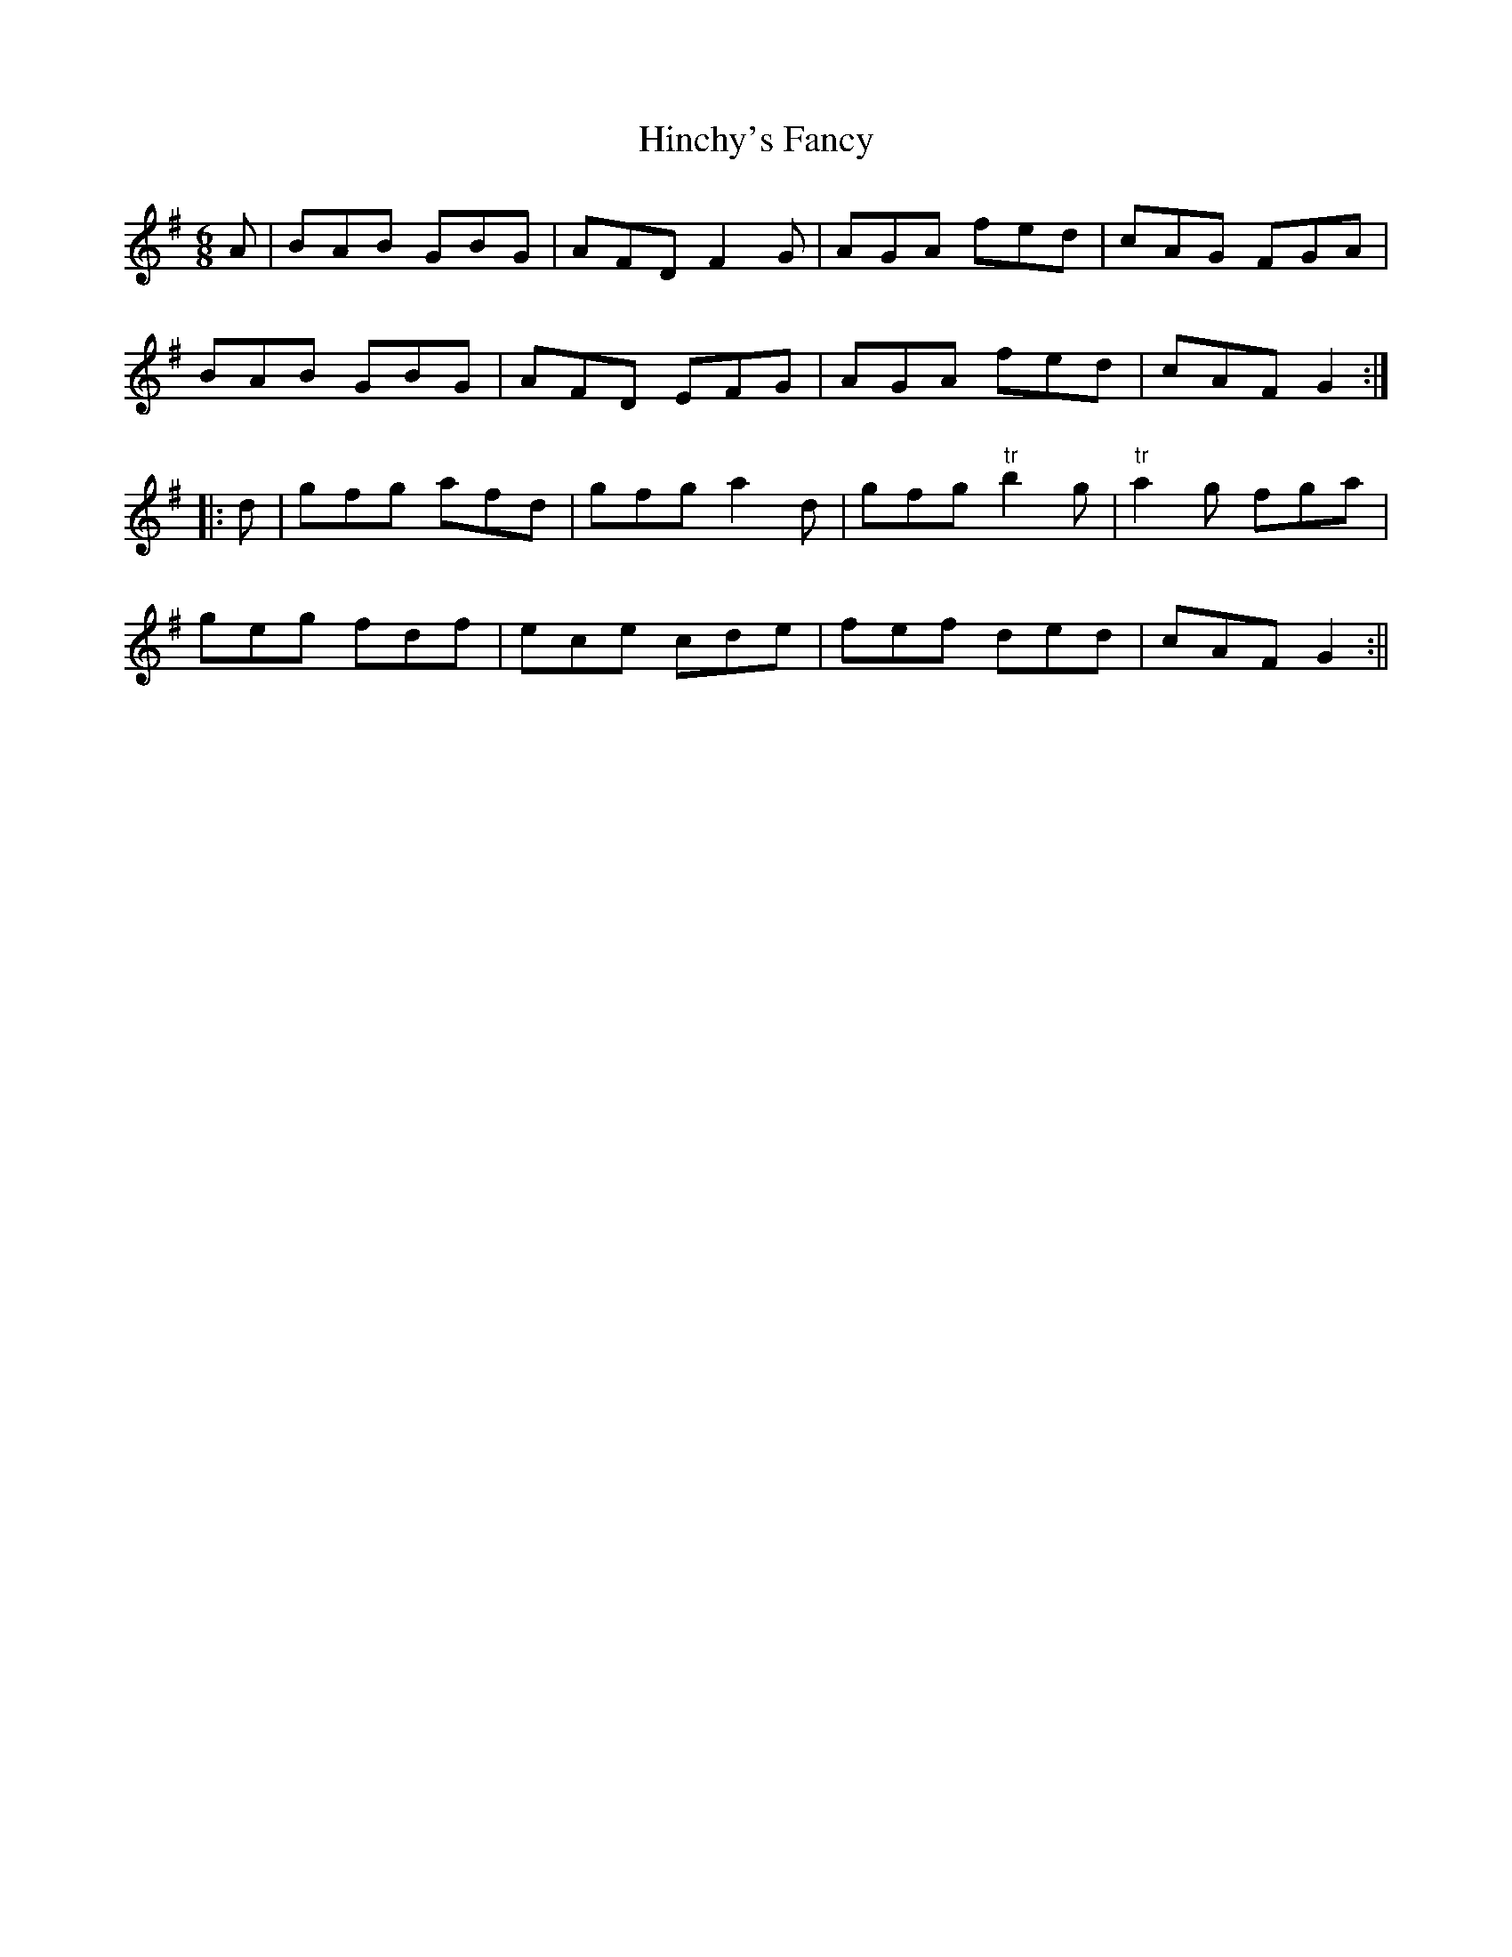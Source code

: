 X:181
T:Hinchy's Fancy
M:6/8
L:1/8
S:Capt. F. O'Neill
K:G
A|BAB GBG|AFD F2 G|AGA fed|cAG FGA|
BAB GBG|AFD EFG|AGA fed|cAF G2:|
|:d|gfg afd|gfg a2 d|gfg "tr"b2 g|"tr"a2 g fga|
geg fdf|ece cde|fef ded|cAF G2:||
%
% The above jig named after a blind fiddler of East Clare two
% generations ago, is a better setting of "Hincy's Delight", first
% published in "O'Neill's Music of Ireland, 1903". It was noted down
% from the whistling of Daniel Rogers in Chicago many years ago.
